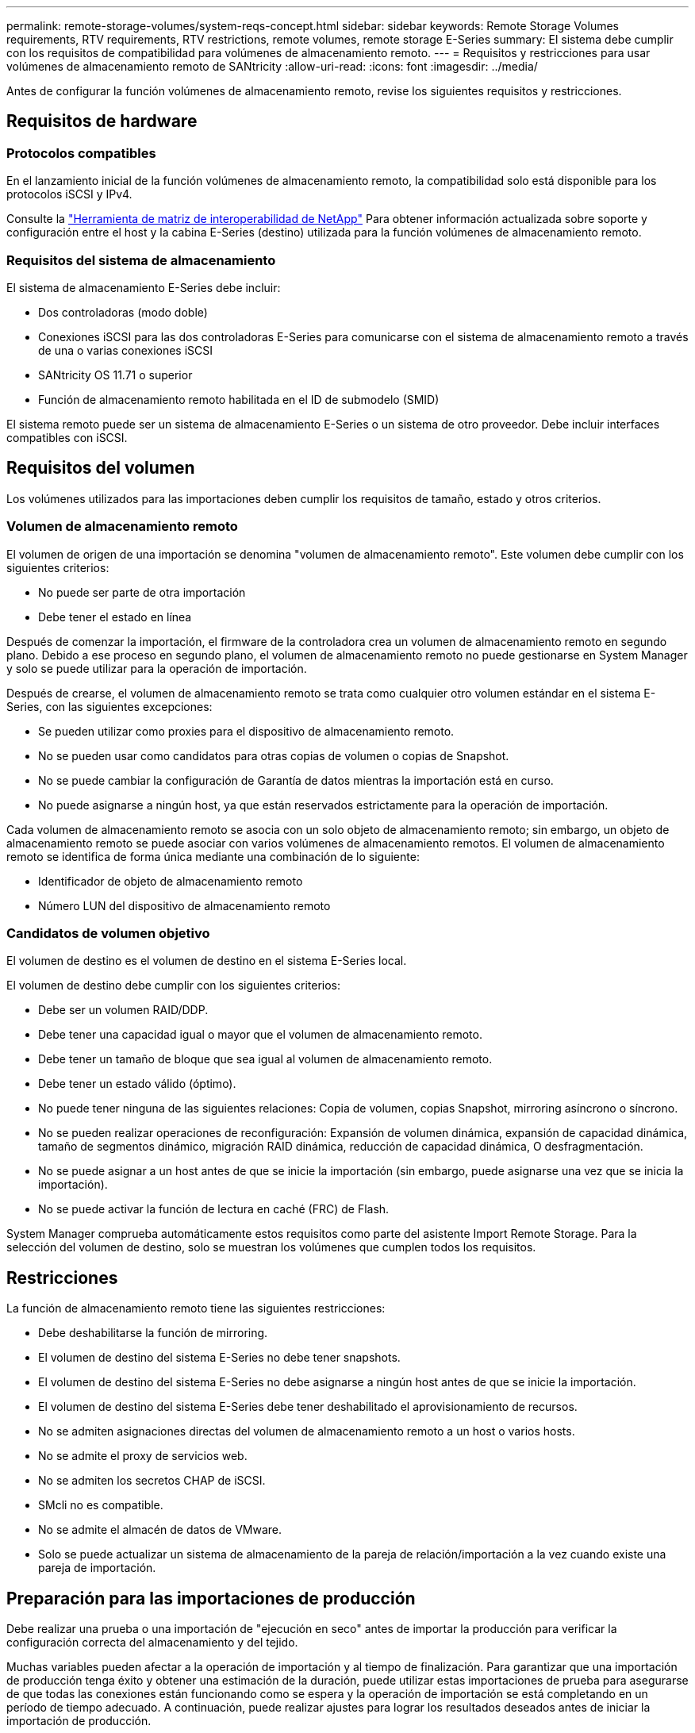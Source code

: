 ---
permalink: remote-storage-volumes/system-reqs-concept.html 
sidebar: sidebar 
keywords: Remote Storage Volumes requirements, RTV requirements, RTV restrictions, remote volumes, remote storage E-Series 
summary: El sistema debe cumplir con los requisitos de compatibilidad para volúmenes de almacenamiento remoto. 
---
= Requisitos y restricciones para usar volúmenes de almacenamiento remoto de SANtricity
:allow-uri-read: 
:icons: font
:imagesdir: ../media/


[role="lead"]
Antes de configurar la función volúmenes de almacenamiento remoto, revise los siguientes requisitos y restricciones.



== Requisitos de hardware



=== Protocolos compatibles

En el lanzamiento inicial de la función volúmenes de almacenamiento remoto, la compatibilidad solo está disponible para los protocolos iSCSI y IPv4.

Consulte la http://mysupport.netapp.com/matrix["Herramienta de matriz de interoperabilidad de NetApp"^] Para obtener información actualizada sobre soporte y configuración entre el host y la cabina E-Series (destino) utilizada para la función volúmenes de almacenamiento remoto.



=== Requisitos del sistema de almacenamiento

El sistema de almacenamiento E-Series debe incluir:

* Dos controladoras (modo doble)
* Conexiones iSCSI para las dos controladoras E-Series para comunicarse con el sistema de almacenamiento remoto a través de una o varias conexiones iSCSI
* SANtricity OS 11.71 o superior
* Función de almacenamiento remoto habilitada en el ID de submodelo (SMID)


El sistema remoto puede ser un sistema de almacenamiento E-Series o un sistema de otro proveedor. Debe incluir interfaces compatibles con iSCSI.



== Requisitos del volumen

Los volúmenes utilizados para las importaciones deben cumplir los requisitos de tamaño, estado y otros criterios.



=== Volumen de almacenamiento remoto

El volumen de origen de una importación se denomina "volumen de almacenamiento remoto". Este volumen debe cumplir con los siguientes criterios:

* No puede ser parte de otra importación
* Debe tener el estado en línea


Después de comenzar la importación, el firmware de la controladora crea un volumen de almacenamiento remoto en segundo plano. Debido a ese proceso en segundo plano, el volumen de almacenamiento remoto no puede gestionarse en System Manager y solo se puede utilizar para la operación de importación.

Después de crearse, el volumen de almacenamiento remoto se trata como cualquier otro volumen estándar en el sistema E-Series, con las siguientes excepciones:

* Se pueden utilizar como proxies para el dispositivo de almacenamiento remoto.
* No se pueden usar como candidatos para otras copias de volumen o copias de Snapshot.
* No se puede cambiar la configuración de Garantía de datos mientras la importación está en curso.
* No puede asignarse a ningún host, ya que están reservados estrictamente para la operación de importación.


Cada volumen de almacenamiento remoto se asocia con un solo objeto de almacenamiento remoto; sin embargo, un objeto de almacenamiento remoto se puede asociar con varios volúmenes de almacenamiento remotos. El volumen de almacenamiento remoto se identifica de forma única mediante una combinación de lo siguiente:

* Identificador de objeto de almacenamiento remoto
* Número LUN del dispositivo de almacenamiento remoto




=== Candidatos de volumen objetivo

El volumen de destino es el volumen de destino en el sistema E-Series local.

El volumen de destino debe cumplir con los siguientes criterios:

* Debe ser un volumen RAID/DDP.
* Debe tener una capacidad igual o mayor que el volumen de almacenamiento remoto.
* Debe tener un tamaño de bloque que sea igual al volumen de almacenamiento remoto.
* Debe tener un estado válido (óptimo).
* No puede tener ninguna de las siguientes relaciones: Copia de volumen, copias Snapshot, mirroring asíncrono o síncrono.
* No se pueden realizar operaciones de reconfiguración: Expansión de volumen dinámica, expansión de capacidad dinámica, tamaño de segmentos dinámico, migración RAID dinámica, reducción de capacidad dinámica, O desfragmentación.
* No se puede asignar a un host antes de que se inicie la importación (sin embargo, puede asignarse una vez que se inicia la importación).
* No se puede activar la función de lectura en caché (FRC) de Flash.


System Manager comprueba automáticamente estos requisitos como parte del asistente Import Remote Storage. Para la selección del volumen de destino, solo se muestran los volúmenes que cumplen todos los requisitos.



== Restricciones

La función de almacenamiento remoto tiene las siguientes restricciones:

* Debe deshabilitarse la función de mirroring.
* El volumen de destino del sistema E-Series no debe tener snapshots.
* El volumen de destino del sistema E-Series no debe asignarse a ningún host antes de que se inicie la importación.
* El volumen de destino del sistema E-Series debe tener deshabilitado el aprovisionamiento de recursos.
* No se admiten asignaciones directas del volumen de almacenamiento remoto a un host o varios hosts.
* No se admite el proxy de servicios web.
* No se admiten los secretos CHAP de iSCSI.
* SMcli no es compatible.
* No se admite el almacén de datos de VMware.
* Solo se puede actualizar un sistema de almacenamiento de la pareja de relación/importación a la vez cuando existe una pareja de importación.




== Preparación para las importaciones de producción

Debe realizar una prueba o una importación de "ejecución en seco" antes de importar la producción para verificar la configuración correcta del almacenamiento y del tejido.

Muchas variables pueden afectar a la operación de importación y al tiempo de finalización. Para garantizar que una importación de producción tenga éxito y obtener una estimación de la duración, puede utilizar estas importaciones de prueba para asegurarse de que todas las conexiones están funcionando como se espera y la operación de importación se está completando en un período de tiempo adecuado. A continuación, puede realizar ajustes para lograr los resultados deseados antes de iniciar la importación de producción.
